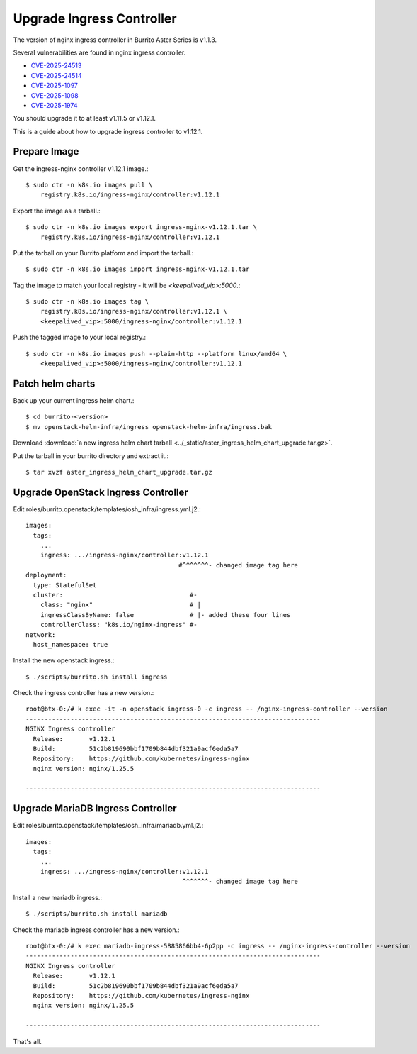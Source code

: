 Upgrade Ingress Controller 
===========================

The version of nginx ingress controller in Burrito Aster Series is v1.1.3.

Several vulnerabilities are found in nginx ingress controller.

* `CVE-2025-24513 <https://github.com/kubernetes/kubernetes/issues/131005>`_
* `CVE-2025-24514 <https://github.com/kubernetes/kubernetes/issues/131006>`_
* `CVE-2025-1097 <https://github.com/kubernetes/kubernetes/issues/131007>`_
* `CVE-2025-1098 <https://github.com/kubernetes/kubernetes/issues/131008>`_
* `CVE-2025-1974 <https://github.com/kubernetes/kubernetes/issues/131009>`_

You should upgrade it to at least v1.11.5 or v1.12.1.

This is a guide about how to upgrade ingress controller to v1.12.1.

Prepare Image
--------------

Get the ingress-nginx controller v1.12.1 image.::

    $ sudo ctr -n k8s.io images pull \
        registry.k8s.io/ingress-nginx/controller:v1.12.1

Export the image as a tarball.::

    $ sudo ctr -n k8s.io images export ingress-nginx-v1.12.1.tar \
        registry.k8s.io/ingress-nginx/controller:v1.12.1

Put the tarball on your Burrito platform and import the tarball.::

    $ sudo ctr -n k8s.io images import ingress-nginx-v1.12.1.tar

Tag the image to match your local registry - 
it will be *<keepalived_vip>:5000*.::

    $ sudo ctr -n k8s.io images tag \
        registry.k8s.io/ingress-nginx/controller:v1.12.1 \
        <keepalived_vip>:5000/ingress-nginx/controller:v1.12.1

Push the tagged image to your local registry.::

    $ sudo ctr -n k8s.io images push --plain-http --platform linux/amd64 \
        <keepalived_vip>:5000/ingress-nginx/controller:v1.12.1

Patch helm charts
------------------

Back up your current ingress helm chart.::

    $ cd burrito-<version>
    $ mv openstack-helm-infra/ingress openstack-helm-infra/ingress.bak

Download :download:`a new ingress helm chart tarball
<../_static/aster_ingress_helm_chart_upgrade.tar.gz>`.

Put the tarball in your burrito directory and extract it.::

    $ tar xvzf aster_ingress_helm_chart_upgrade.tar.gz

Upgrade OpenStack Ingress Controller
-------------------------------------

Edit roles/burrito.openstack/templates/osh_infra/ingress.yml.j2.::

    images:
      tags:
        ...
        ingress: .../ingress-nginx/controller:v1.12.1
                                             #^^^^^^^- changed image tag here
    deployment:
      type: StatefulSet
      cluster:                                  #-
        class: "nginx"                          # |
        ingressClassByName: false               # |- added these four lines
        controllerClass: "k8s.io/nginx-ingress" #-
    network:
      host_namespace: true

Install the new openstack ingress.::

    $ ./scripts/burrito.sh install ingress

Check the ingress controller has a new version.::

    root@btx-0:/# k exec -it -n openstack ingress-0 -c ingress -- /nginx-ingress-controller --version
    -------------------------------------------------------------------------------
    NGINX Ingress controller
      Release:       v1.12.1
      Build:         51c2b819690bbf1709b844dbf321a9acf6eda5a7
      Repository:    https://github.com/kubernetes/ingress-nginx
      nginx version: nginx/1.25.5
    
    -------------------------------------------------------------------------------

Upgrade MariaDB Ingress Controller
-------------------------------------

Edit roles/burrito.openstack/templates/osh_infra/mariadb.yml.j2.::

    images:
      tags:
        ...
        ingress: .../ingress-nginx/controller:v1.12.1
                                              ^^^^^^^- changed image tag here

Install a new mariadb ingress.::

    $ ./scripts/burrito.sh install mariadb

Check the mariadb ingress controller has a new version.::

    root@btx-0:/# k exec mariadb-ingress-5885866bb4-6p2pp -c ingress -- /nginx-ingress-controller --version
    -------------------------------------------------------------------------------
    NGINX Ingress controller
      Release:       v1.12.1
      Build:         51c2b819690bbf1709b844dbf321a9acf6eda5a7
      Repository:    https://github.com/kubernetes/ingress-nginx
      nginx version: nginx/1.25.5

    -------------------------------------------------------------------------------


That's all.
